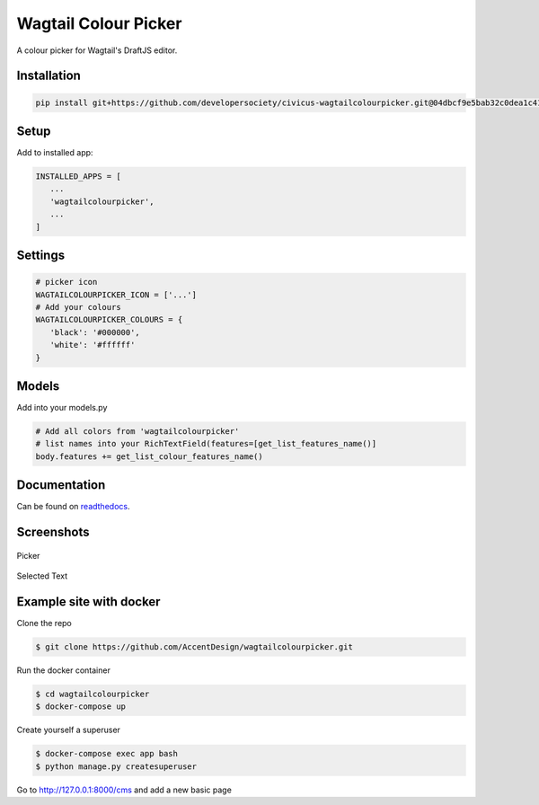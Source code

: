 Wagtail Colour Picker
=====================

A colour picker for Wagtail's DraftJS editor.

Installation
------------

.. code:: bash

   pip install git+https://github.com/developersociety/civicus-wagtailcolourpicker.git@04dbcf9e5bab32c0dea1c412856653b4e9193028

Setup
-----

Add to installed app:

.. code:: python

   INSTALLED_APPS = [
      ...
      'wagtailcolourpicker',
      ...
   ]

Settings
--------

.. code:: python

   # picker icon
   WAGTAILCOLOURPICKER_ICON = ['...']
   # Add your colours
   WAGTAILCOLOURPICKER_COLOURS = {
      'black': '#000000',
      'white': '#ffffff'
   }

Models
------
Add into your models.py

.. code:: python

    # Add all colors from 'wagtailcolourpicker'
    # list names into your RichTextField(features=[get_list_features_name()]
    body.features += get_list_colour_features_name()

Documentation
-------------

Can be found on `readthedocs <http://wagtailcolourpicker.readthedocs.io/>`_.

Screenshots
-----------

.. figure::  http://wagtailcolourpicker.readthedocs.io/en/latest/_images/screen_1.png
   :width: 728 px

Picker

.. figure:: http://wagtailcolourpicker.readthedocs.io/en/latest/_images/screen_2.png
   :width: 728 px

Selected Text

Example site with docker
------------------------

Clone the repo

.. code:: bash

    $ git clone https://github.com/AccentDesign/wagtailcolourpicker.git

Run the docker container

.. code:: bash

    $ cd wagtailcolourpicker
    $ docker-compose up

Create yourself a superuser

.. code:: bash

    $ docker-compose exec app bash
    $ python manage.py createsuperuser

Go to http://127.0.0.1:8000/cms and add a new basic page
